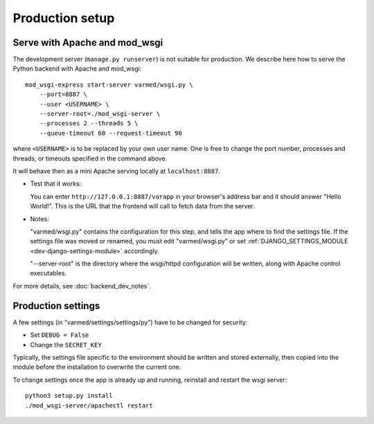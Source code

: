 
.. Non-breaking white space, to fill empty divs
.. |nbsp| unicode:: 0xA0
   :trim:

Production setup
----------------

Serve with Apache and mod_wsgi
..............................

The development server (``manage.py runserver``) is not suitable for production.
We describe here how to serve the Python backend with Apache and mod_wsgi::

    mod_wsgi-express start-server varmed/wsgi.py \
        --port=8887 \
        --user <USERNAME> \
        --server-root=./mod_wsgi-server \
        --processes 2 --threads 5 \
        --queue-timeout 60 --request-timeout 90

where ``<USERNAME>`` is to be replaced by your own user name.
One is free to change the port number, processes and threads, or timeouts
specified in the command above.

It will behave then as a mini Apache serving locally at ``localhost:8887``.

* Test that it works:

  You can enter ``http://127.0.0.1:8887/varapp`` in your browser's address bar 
  and it should answer "Hello World!". 
  This is the URL that the frontend will call to fetch data from the server.

* Notes:
  
  "varmed/wsgi.py" contains the configuration for this step, and tells the app where to find
  the settings file. If the settings file was moved or renamed,
  you must edit "varmed/wsgi.py" or set :ref:`DJANGO_SETTINGS_MODULE <dev-django-settings-module>` accordingly.

  "--server-root" is the directory where the wsgi/httpd configuration will be written,
  along with Apache control executables.

For more details, see :doc:`backend_dev_notes`.


Production settings
...................

A few settings (in "varmed/settings/settings/py") have to be changed for security:

* Set ``DEBUG = False``
* Change the ``SECRET_KEY`` 

Typically, the settings file specific to the environment should be written and stored externally, 
then copied into the module before the installation to overwrite the current one. 

To change settings once the app is already up and running, reinstall and restart the wsgi server::

    python3 setup.py install
    ./mod_wsgi-server/apachectl restart

